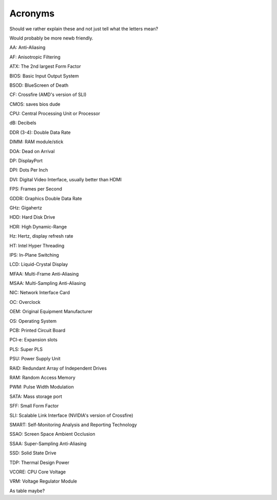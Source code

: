 Acronyms
========

Should we rather explain these and not just tell what the letters mean?

Would probably be more newb friendly.


AA: Anti-Aliasing  

AF: Anisotropic Filtering  

ATX: The 2nd largest Form Factor  

BIOS: Basic Input Output System

BSOD: BlueScreen of Death

CF: Crossfire (AMD's version of SLI)

CMOS: saves bios dude

CPU: Central Processing Unit or Processor

dB: Decibels

DDR (3-4): Double Data Rate

DIMM: RAM module/stick

DOA: Dead on Arrival

DP: DisplayPort

DPI: Dots Per Inch

DVI: Digital Video Interface, usually better than HDMI

FPS: Frames per Second

GDDR: Graphics Double Data Rate

GHz: Gigahertz

HDD: Hard Disk Drive

HDR: High Dynamic-Range

Hz: Hertz, display refresh rate 

HT: Intel Hyper Threading

IPS: In-Plane Switching

LCD: Liquid-Crystal Display

MFAA: Multi-Frame Anti-Aliasing

MSAA: Multi-Sampling Anti-Aliasing

NIC: Network Interface Card

OC: Overclock

OEM: Original Equipment Manufacturer

OS: Operating System

PCB: Printed Circuit Board

PCI-e: Expansion slots

PLS: Super PLS

PSU: Power Supply Unit

RAID: Redundant Array of Independent Drives

RAM: Random Access Memory

PWM: Pulse Width Modulation

SATA: Mass storage port

SFF: Small Form Factor

SLI: Scalable Link Interface (NVIDIA's version of Crossfire)

SMART: Self-Monitoring Analysis and Reporting Technology

SSAO: Screen Space Ambient Occlusion

SSAA: Super-Sampling Anti-Aliasing

SSD: Solid State Drive

TDP: Thermal Design Power

VCORE: CPU Core Voltage

VRM: Voltage Regulator Module


As table maybe?
